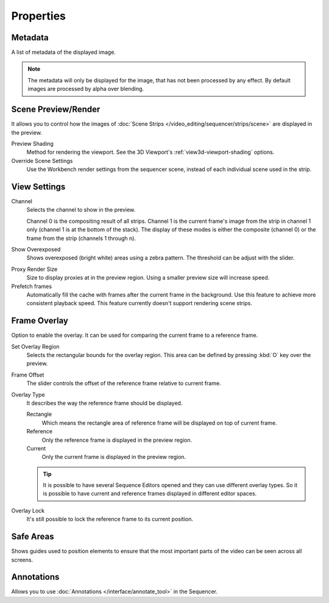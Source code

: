 
**********
Properties
**********

Metadata
========

A list of metadata of the displayed image.

.. note::

   The metadata will only be displayed for the image, that has not been processed by any effect.
   By default images are processed by alpha over blending.


Scene Preview/Render
====================

It allows you to control how the images of :doc:`Scene Strips </video_editing/sequencer/strips/scene>`
are displayed in the preview.

Preview Shading
   Method for rendering the viewport.
   See the 3D Viewport's :ref:`view3d-viewport-shading` options.
Override Scene Settings
   Use the Workbench render settings from the sequencer scene, instead of each individual scene used in the strip.


View Settings
=============

Channel
   Selects the channel to show in the preview.

   Channel 0 is the compositing result of all strips.
   Channel 1 is the current frame's image from the strip in channel 1 only
   (channel 1 is at the bottom of the stack). The display of these modes is either the composite
   (channel 0) or the frame from the strip (channels 1 through n).

Show Overexposed
   Shows overexposed (bright white) areas using a zebra pattern.
   The threshold can be adjust with the slider.

.. _proxy-render-size:

Proxy Render Size
   Size to display proxies at in the preview region.
   Using a smaller preview size will increase speed.

Prefetch frames
   Automatically fill the cache with frames after the current frame in the background.
   Use this feature to achieve more consistent playback speed.
   This feature currently doesn't support rendering scene strips.

.. _bpy.types.SequenceEditor.show_overlay:
.. _bpy.ops.sequencer.view_ghost_border:
.. _bpy.types.SequenceEditor.overlay:
.. _bpy.types.SequenceEditor.use_overlay_lock:

Frame Overlay
=============

Option to enable the overlay. It can be used for comparing the current frame to a reference frame.

Set Overlay Region
   Selects the rectangular bounds for the overlay region.
   This area can be defined by pressing :kbd:`O` key over the preview.
Frame Offset
   The slider controls the offset of the reference frame relative to current frame.
Overlay Type
   It describes the way the reference frame should be displayed.

   Rectangle
      Which means the rectangle area of reference frame will be displayed on top of current frame.
   Reference
      Only the reference frame is displayed in the preview region.
   Current
      Only the current frame is displayed in the preview region.

   .. tip::

      It is possible to have several Sequence Editors opened and they can use different overlay types.
      So it is possible to have current and reference frames displayed in different editor spaces.

Overlay Lock
   It's still possible to lock the reference frame to its current position.


Safe Areas
==========

Shows guides used to position elements to ensure that
the most important parts of the video can be seen across all screens.

.. seealso::

   See :ref:`Safe Areas <camera-safe-areas>` in the camera docs.


Annotations
===========

Allows you to use :doc:`Annotations </interface/annotate_tool>` in the Sequencer.
